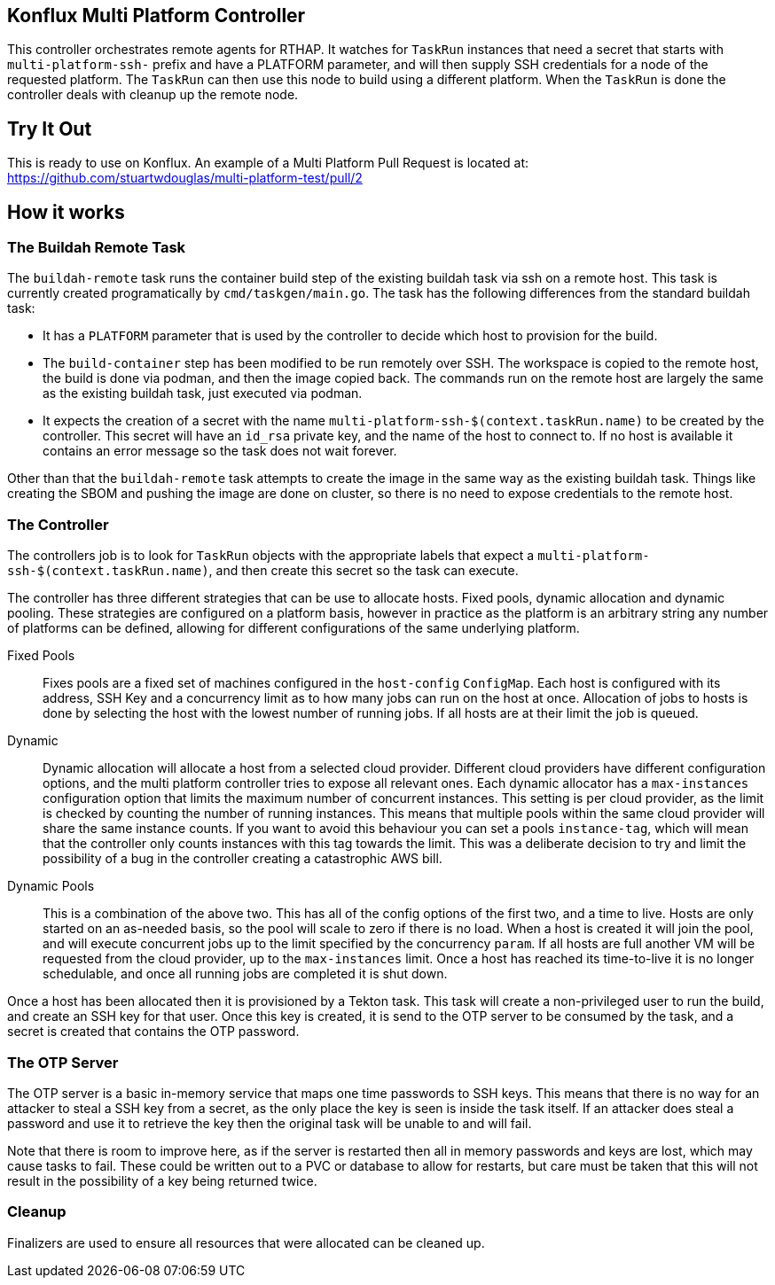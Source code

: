 == Konflux Multi Platform Controller

This controller orchestrates remote agents for RTHAP. It watches for `TaskRun` instances that need a secret that starts with `multi-platform-ssh-` prefix and have a PLATFORM parameter, and will then supply SSH credentials for a node of the requested platform. The `TaskRun` can then use this node to build using a different platform. When the `TaskRun` is done the controller deals with cleanup up the remote node.

== Try It Out

This is ready to use on Konflux. An example of a Multi Platform Pull Request is located at: https://github.com/stuartwdouglas/multi-platform-test/pull/2

== How it works

=== The Buildah Remote Task

The `buildah-remote` task runs the container build step of the existing buildah task via ssh on a remote host. This task is currently created programatically by `cmd/taskgen/main.go`. The task has the following differences from the standard buildah task:

- It has a `PLATFORM` parameter that is used by the controller to decide which host to provision for the build.
- The `build-container` step has been modified to be run remotely over SSH. The workspace is copied to the remote host, the build is done via podman, and then the image copied back. The commands run on the remote host are largely the same as the existing buildah task, just executed via podman.
- It expects the creation of a secret with the name `multi-platform-ssh-$(context.taskRun.name)` to be created by the controller. This secret will have an `id_rsa` private key, and the name of the host to connect to. If no host is available it contains an error message so the task does not wait forever.

Other than that the `buildah-remote` task attempts to create the image in the same way as the existing buildah task. Things like creating the SBOM and pushing the image are done on cluster, so there is no need to expose credentials to the remote host.

=== The Controller

The controllers job is to look for `TaskRun` objects with the appropriate labels that expect a `multi-platform-ssh-$(context.taskRun.name)`, and then create this secret so the task can execute.

The controller has three different strategies that can be use to allocate hosts. Fixed pools, dynamic allocation and dynamic pooling. These strategies are configured on a platform basis, however in practice as the platform is an arbitrary string any number of platforms can be defined, allowing for different configurations of the same underlying platform.

Fixed Pools:: Fixes pools are a fixed set of machines configured in the `host-config` `ConfigMap`. Each host is configured with its address, SSH Key and a concurrency limit as to how many jobs can run on the host at once. Allocation of jobs to hosts is done by selecting the host with the lowest number of running jobs. If all hosts are at their limit the job is queued.

Dynamic:: Dynamic allocation will allocate a host from a selected cloud provider. Different cloud providers have different configuration options, and the multi platform controller tries to expose all relevant ones. Each dynamic allocator has a `max-instances` configuration option that limits the maximum number of concurrent instances. This setting is per cloud provider, as the limit is checked by counting the number of running instances. This means that multiple pools within the same cloud provider will share the same instance counts. If you want to avoid this behaviour you can set a pools `instance-tag`, which will mean that the controller only counts instances with this tag towards the limit. This was a deliberate decision to try and limit the possibility of a bug in the controller creating a catastrophic AWS bill.

Dynamic Pools:: This is a combination of the above two. This has all of the config options of the first two, and a time to live. Hosts are only started on an as-needed basis, so the pool will scale to zero if there is no load. When a host is created it will join the pool, and will execute concurrent jobs up to the limit specified by the concurrency `param`. If all hosts are full another VM will be requested from the cloud provider, up to the `max-instances` limit. Once a host has reached its time-to-live it is no longer schedulable, and once all running jobs are completed it is shut down.

Once a host has been allocated then it is provisioned by a Tekton task. This task will create a non-privileged user to run the build, and create an SSH key for that user. Once this key is created, it is send to the OTP server to be consumed by the task, and a secret is created that contains the OTP password.

=== The OTP Server

The OTP server is a basic in-memory service that maps one time passwords to SSH keys. This means that  there is no way for an attacker to steal a SSH key from a secret, as the only place the key is seen is inside the task itself. If an attacker does steal a password and use it to retrieve the key then the original task will be unable to and will fail.

Note that there is room to improve here, as if the server is restarted then all in memory passwords and keys are lost, which may cause tasks to fail. These could be written out to a PVC or database to allow for restarts, but care must be taken that this will not result in the possibility of a key being returned twice.

=== Cleanup

Finalizers are used to ensure all resources that were allocated can be cleaned up.






